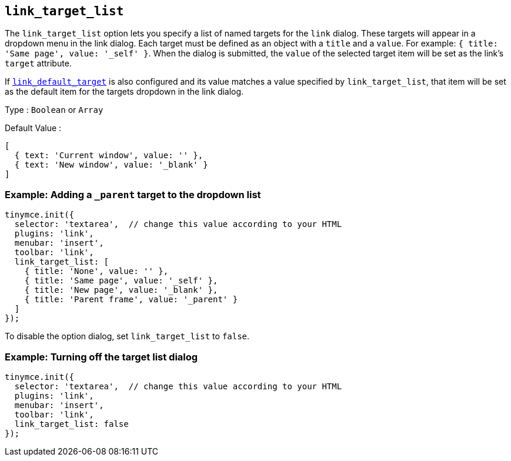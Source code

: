 [[link_target_list]]
== `+link_target_list+`

The `+link_target_list+` option lets you specify a list of named targets for the `+link+` dialog. These targets will appear in a dropdown menu in the link dialog. Each target must be defined as an object with a `+title+` and a `+value+`. For example: `+{ title: 'Same page', value: '_self' }+`. When the dialog is submitted, the `+value+` of the selected target item will be set as the link's `+target+` attribute.

If xref:link.adoc#link_default_target[`+link_default_target+`] is also configured and its value matches a value specified by `+link_target_list+`, that item will be set as the default item for the targets dropdown in the link dialog.

Type : `+Boolean+` or `+Array+`

Default Value :
[source,js]
----
[
  { text: 'Current window', value: '' },
  { text: 'New window', value: '_blank' }
]
----

=== Example: Adding a `_parent` target to the dropdown list

[source,js]
----
tinymce.init({
  selector: 'textarea',  // change this value according to your HTML
  plugins: 'link',
  menubar: 'insert',
  toolbar: 'link',
  link_target_list: [
    { title: 'None', value: '' },
    { title: 'Same page', value: '_self' },
    { title: 'New page', value: '_blank' },
    { title: 'Parent frame', value: '_parent' }
  ]
});
----

To disable the option dialog, set `+link_target_list+` to `+false+`.

=== Example: Turning off the target list dialog

[source,js]
----
tinymce.init({
  selector: 'textarea',  // change this value according to your HTML
  plugins: 'link',
  menubar: 'insert',
  toolbar: 'link',
  link_target_list: false
});
----
